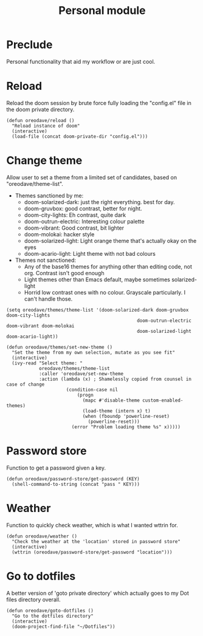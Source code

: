 #+TITLE: Personal module

* Preclude
Personal functionality that aid my workflow or are just cool.
* Reload
Reload the doom session by brute force fully loading the "config.el" file in the
doom private directory.
#+BEGIN_SRC elisp
(defun oreodave/reload ()
  "Reload instance of doom"
  (interactive)
  (load-file (concat doom-private-dir "config.el")))
#+END_SRC
* Change theme
Allow user to set a theme from a limited set of candidates, based on
"oreodave/theme-list".

- Themes sanctioned by me:
  - doom-solarized-dark: just the right everything. best for day.
  - doom-gruvbox: good contrast, better for night.
  - doom-city-lights: Eh contrast, quite dark
  - doom-outrun-electric: Interesting colour palette
  - doom-vibrant: Good contrast, bit lighter
  - doom-molokai: hacker style
  - doom-solarized-light: Light orange theme that's actually okay on the eyes
  - doom-acario-light: Light theme with not bad colours
- Themes not sanctioned:
  - Any of the base16 themes for anything other than editing code, not org.
    Contrast isn't good enough
  - Light themes other than Emacs default, maybe sometimes solarized-light
  - Horrid low contrast ones with no colour. Grayscale particularly. I can't
    handle those.
#+BEGIN_SRC elisp
(setq oreodave/themes/theme-list '(doom-solarized-dark doom-gruvbox doom-city-lights
                                                doom-outrun-electric doom-vibrant doom-molokai
                                                doom-solarized-light doom-acario-light))

(defun oreodave/themes/set-new-theme ()
  "Set the theme from my own selection, mutate as you see fit"
  (interactive)
  (ivy-read "Select theme: "
            oreodave/themes/theme-list
            :caller 'oreodave/set-new-theme
            :action (lambda (x) ; Shamelessly copied from counsel in case of change
                      (condition-case nil
                          (progn
                            (mapc #'disable-theme custom-enabled-themes)
                            (load-theme (intern x) t)
                            (when (fboundp 'powerline-reset)
                              (powerline-reset)))
                        (error "Problem loading theme %s" x)))))
#+END_SRC
* Password store
Function to get a password given a key.
#+BEGIN_SRC elisp
(defun oreodave/password-store/get-password (KEY)
  (shell-command-to-string (concat "pass " KEY)))
#+END_SRC
* Weather
Function to quickly check weather, which is what I wanted wttrin for.
#+BEGIN_SRC elisp
(defun oreodave/weather ()
  "Check the weather at the 'location' stored in password store"
  (interactive)
  (wttrin (oreodave/password-store/get-password "location")))
#+END_SRC
* Go to dotfiles
A better version of 'goto private directory' which actually goes to my Dot files
directory overall.

#+BEGIN_SRC elisp
(defun oreodave/goto-dotfiles ()
  "Go to the dotfiles directory"
  (interactive)
  (doom-project-find-file "~/Dotfiles"))
#+END_SRC
